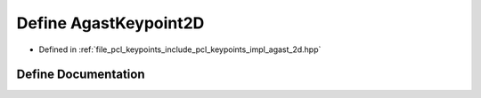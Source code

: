 .. _exhale_define_agast__2d_8hpp_1a38bebc1bd6fad35c86200062398222ba:

Define AgastKeypoint2D
======================

- Defined in :ref:`file_pcl_keypoints_include_pcl_keypoints_impl_agast_2d.hpp`


Define Documentation
--------------------


.. doxygendefine:: AgastKeypoint2D
